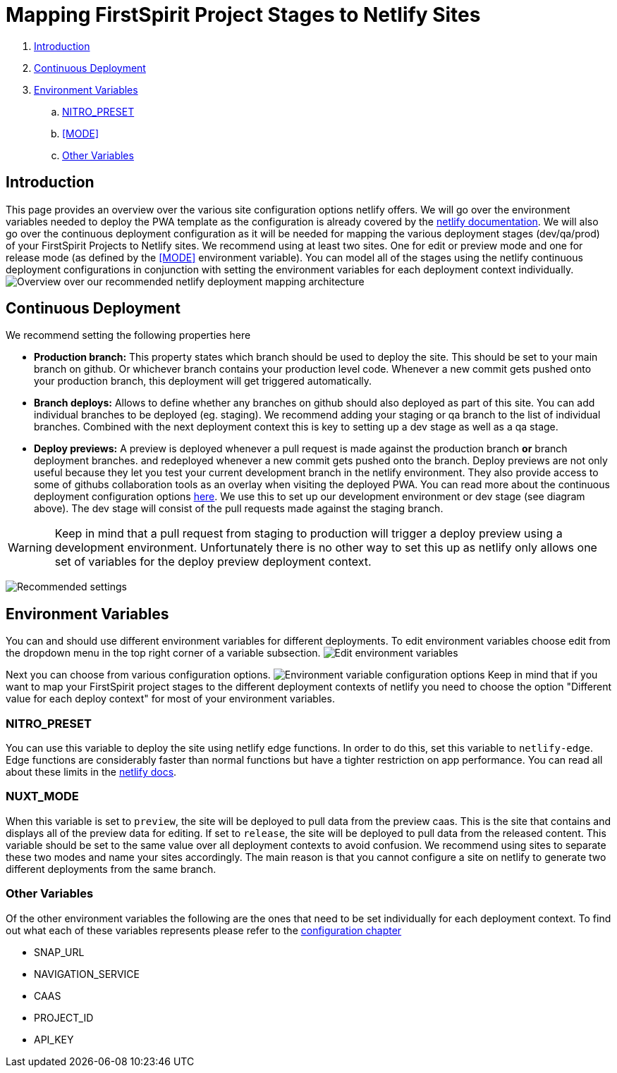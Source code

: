 = Mapping FirstSpirit Project Stages to Netlify Sites

:moduledir: ../..
:imagesdir: {moduledir}/images/Hosting

. <<Introduction>>
. <<Continuous Deployment>>
. <<Environment Variables>>
.. <<NITRO_PRESET>>
.. <<MODE>>
.. <<Other Variables>>

== Introduction

This page provides an overview over the various site configuration options netlify offers. 
We will go over the environment variables needed to deploy the PWA template as the configuration is already covered by the https://docs.netlify.com/[netlify documentation].
We will also go over the continuous deployment configuration as it will be needed for mapping the various deployment stages (dev/qa/prod) of your FirstSpirit Projects to Netlify sites.
We recommend using at least two sites. 
One for edit or preview mode and one for release mode (as defined by the <<MODE>> environment variable).
You can model all of the stages using the netlify continuous deployment configurations in conjunction with setting the environment variables for each deployment context individually.
image:NetlifySiteMapping.png[Overview over our recommended netlify deployment mapping architecture]

== Continuous Deployment

We recommend setting the following properties here

- *Production branch:* This property states which branch should be used to deploy the site. 
This should be set to your main branch on github. 
Or whichever branch contains your production level code.
Whenever a new commit gets pushed onto your production branch, this deployment will get triggered automatically.
- *Branch deploys:* Allows to define whether any branches on github should also deployed as part of this site. 
You can add individual branches to be deployed (eg. staging). 
We recommend adding your staging or qa branch to the list of individual branches.
Combined with the next deployment context this is key to setting up a dev stage as well as a qa stage.
- *Deploy previews:* A preview is deployed whenever a pull request is made against the production branch *or* branch deployment branches.
and redeployed whenever a new commit gets pushed onto the branch. 
Deploy previews are not only useful because they let you test your current development branch in the netlify environment.
They also provide access to some of githubs collaboration tools as an overlay when visiting the deployed PWA.
You can read more about the continuous deployment configuration options https://docs.netlify.com/site-deploys/overview/[here].
We use this to set up our development environment or dev stage (see diagram above).
The dev stage will consist of the pull requests made against the staging branch.

[WARNING]
====
Keep in mind that a pull request from staging to production will trigger a deploy preview using a development environment. 
Unfortunately there is no other way to set this up as netlify only allows one set of variables for the deploy preview deployment context.
====

image:continuous_deployment.png[Recommended settings]

== Environment Variables

You can and should use different environment variables for different deployments. 
To edit environment variables choose edit from the dropdown menu in the top right corner of a variable subsection.
image:edit_environment_variables.png[Edit environment variables]

Next you can choose from various configuration options.
image:edit_environment_variables2.png[Environment variable configuration options]
Keep in mind that if you want to map your FirstSpirit project stages to the different deployment 
contexts of netlify you need to choose the option "Different value for each deploy context" for most of your environment variables.

=== NITRO_PRESET

You can use this variable to deploy the site using netlify edge functions.
In order to do this, set this variable to `netlify-edge`.
Edge functions are considerably faster than normal functions but have a tighter restriction on app performance.
You can read all about these limits in the https://docs.netlify.com/edge-functions/limits/[netlify docs].

=== NUXT_MODE

When this variable is set to `preview`, the site will be deployed to pull data from the preview caas. 
This is the site that contains and displays all of the preview data for editing.
If set to `release`, the site will be deployed to pull data from the released content. 
This variable should be set to the same value over all deployment contexts to avoid confusion.
We recommend using sites to separate these two modes and name your sites accordingly.
The main reason is that you cannot configure a site on netlify to generate two different deployments from the same branch.

=== Other Variables

Of the other environment variables the following are the ones that need to be set individually for each deployment context.
To find out what each of these variables represents please refer to the xref:../Configuration.adoc[configuration chapter]

- SNAP_URL
- NAVIGATION_SERVICE
- CAAS
- PROJECT_ID
- API_KEY
